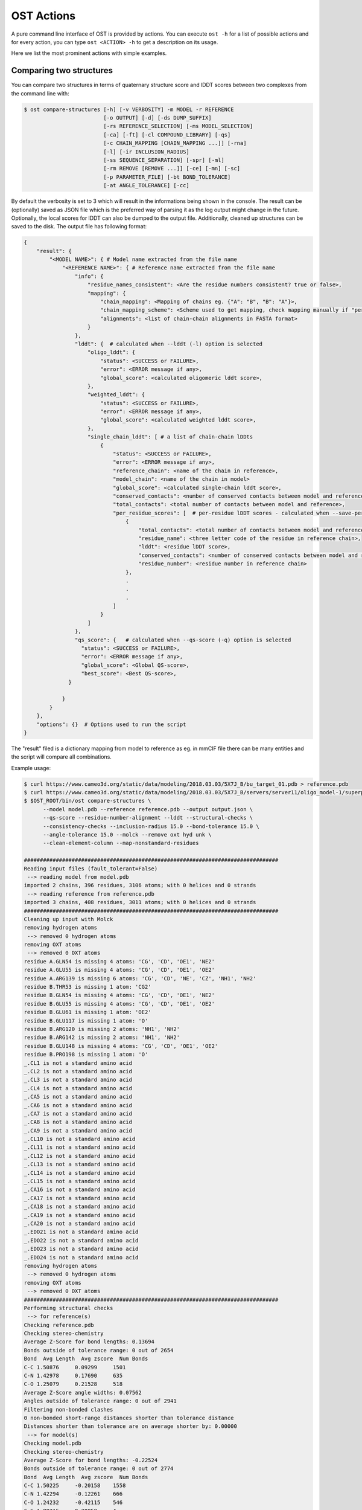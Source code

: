 .. ost-actions:

OST Actions
================================================================================

A pure command line interface of OST is provided by actions.
You can execute ``ost -h`` for a list of possible actions and for every action,
you can type ``ost <ACTION> -h`` to get a description on its usage.

Here we list the most prominent actions with simple examples.

.. ost-compare-structures:

Comparing two structures
--------------------------------------------------------------------------------

You can compare two structures in terms of quaternary structure score and
lDDT scores between two complexes from the command line with:

.. code-block:: console

  $ ost compare-structures [-h] [-v VERBOSITY] -m MODEL -r REFERENCE
                           [-o OUTPUT] [-d] [-ds DUMP_SUFFIX]
                           [-rs REFERENCE_SELECTION] [-ms MODEL_SELECTION]
                           [-ca] [-ft] [-cl COMPOUND_LIBRARY] [-qs]
                           [-c CHAIN_MAPPING [CHAIN_MAPPING ...]] [-rna]
                           [-l] [-ir INCLUSION_RADIUS]
                           [-ss SEQUENCE_SEPARATION] [-spr] [-ml]
                           [-rm REMOVE [REMOVE ...]] [-ce] [-mn] [-sc]
                           [-p PARAMETER_FILE] [-bt BOND_TOLERANCE]
                           [-at ANGLE_TOLERANCE] [-cc]

By default the verbosity is set to 3 which will result in the informations
being shown in the console. The result can be (optionally) saved as JSON file
which is the preferred way of parsing it as the log output might change in the
future. Optionally, the local scores for lDDT can also be dumped to the output
file. Additionally, cleaned up structures can be saved to the disk.
The output file has following format:

.. code-block:: none

  {
      "result": {
          "<MODEL NAME>": { # Model name extracted from the file name
              "<REFERENCE NAME>": { # Reference name extracted from the file name
                  "info": {
                      "residue_names_consistent": <Are the residue numbers consistent? true or false>,
                      "mapping": {
                          "chain_mapping": <Mapping of chains eg. {"A": "B", "B": "A"}>,
                          "chain_mapping_scheme": <Scheme used to get mapping, check mapping manually if "permissive" or "extensive">,
                          "alignments": <list of chain-chain alignments in FASTA format>
                      }
                  }, 
                  "lddt": {  # calculated when --lddt (-l) option is selected
                      "oligo_lddt": {
                          "status": <SUCCESS or FAILURE>,
                          "error": <ERROR message if any>, 
                          "global_score": <calculated oligomeric lddt score>, 
                      }, 
                      "weighted_lddt": {
                          "status": <SUCCESS or FAILURE>,
                          "error": <ERROR message if any>, 
                          "global_score": <calculated weighted lddt score>, 
                      }, 
                      "single_chain_lddt": [ # a list of chain-chain lDDts
                          {
                              "status": <SUCCESS or FAILURE>,
                              "error": <ERROR message if any>, 
                              "reference_chain": <name of the chain in reference>, 
                              "model_chain": <name of the chain in model>
                              "global_score": <calculated single-chain lddt score>, 
                              "conserved_contacts": <number of conserved contacts between model and reference>, 
                              "total_contacts": <total number of contacts between model and reference>,
                              "per_residue_scores": [  # per-residue lDDT scores - calculated when --save-per-residue-scores (-spr) option is selected
                                  {
                                      "total_contacts": <total number of contacts between model and reference>, 
                                      "residue_name": <three letter code of the residue in reference chain>, 
                                      "lddt": <residue lDDT score>, 
                                      "conserved_contacts": <number of conserved contacts between model and reference for given residue>, 
                                      "residue_number": <residue number in reference chain>
                                  },
                                  .
                                  .
                                  .
                              ]
                          }
                      ]
                  },
                  "qs_score": {   # calculated when --qs-score (-q) option is selected
                    "status": <SUCCESS or FAILURE>,
                    "error": <ERROR message if any>, 
                    "global_score": <Global QS-score>, 
                    "best_score": <Best QS-score>, 
                }

              }
          }
      }, 
      "options": {}  # Options used to run the script
  }

The "result" filed is a dictionary mapping from model to reference as eg. in
mmCIF file there can be many entities and the script will compare all
combinations.

Example usage:

.. code-block:: console

  $ curl https://www.cameo3d.org/static/data/modeling/2018.03.03/5X7J_B/bu_target_01.pdb > reference.pdb
  $ curl https://www.cameo3d.org/static/data/modeling/2018.03.03/5X7J_B/servers/server11/oligo_model-1/superposed_oligo_model-1.pdb > model.pdb
  $ $OST_ROOT/bin/ost compare-structures \
        --model model.pdb --reference reference.pdb --output output.json \
        --qs-score --residue-number-alignment --lddt --structural-checks \
        --consistency-checks --inclusion-radius 15.0 --bond-tolerance 15.0 \
        --angle-tolerance 15.0 --molck --remove oxt hyd unk \
        --clean-element-column --map-nonstandard-residues

  ################################################################################
  Reading input files (fault_tolerant=False)
   --> reading model from model.pdb
  imported 2 chains, 396 residues, 3106 atoms; with 0 helices and 0 strands
   --> reading reference from reference.pdb
  imported 3 chains, 408 residues, 3011 atoms; with 0 helices and 0 strands
  ################################################################################
  Cleaning up input with Molck
  removing hydrogen atoms
   --> removed 0 hydrogen atoms
  removing OXT atoms
   --> removed 0 OXT atoms
  residue A.GLN54 is missing 4 atoms: 'CG', 'CD', 'OE1', 'NE2'
  residue A.GLU55 is missing 4 atoms: 'CG', 'CD', 'OE1', 'OE2'
  residue A.ARG139 is missing 6 atoms: 'CG', 'CD', 'NE', 'CZ', 'NH1', 'NH2'
  residue B.THR53 is missing 1 atom: 'CG2'
  residue B.GLN54 is missing 4 atoms: 'CG', 'CD', 'OE1', 'NE2'
  residue B.GLU55 is missing 4 atoms: 'CG', 'CD', 'OE1', 'OE2'
  residue B.GLU61 is missing 1 atom: 'OE2'
  residue B.GLU117 is missing 1 atom: 'O'
  residue B.ARG120 is missing 2 atoms: 'NH1', 'NH2'
  residue B.ARG142 is missing 2 atoms: 'NH1', 'NH2'
  residue B.GLU148 is missing 4 atoms: 'CG', 'CD', 'OE1', 'OE2'
  residue B.PRO198 is missing 1 atom: 'O'
  _.CL1 is not a standard amino acid
  _.CL2 is not a standard amino acid
  _.CL3 is not a standard amino acid
  _.CL4 is not a standard amino acid
  _.CA5 is not a standard amino acid
  _.CA6 is not a standard amino acid
  _.CA7 is not a standard amino acid
  _.CA8 is not a standard amino acid
  _.CA9 is not a standard amino acid
  _.CL10 is not a standard amino acid
  _.CL11 is not a standard amino acid
  _.CL12 is not a standard amino acid
  _.CL13 is not a standard amino acid
  _.CL14 is not a standard amino acid
  _.CL15 is not a standard amino acid
  _.CA16 is not a standard amino acid
  _.CA17 is not a standard amino acid
  _.CA18 is not a standard amino acid
  _.CA19 is not a standard amino acid
  _.CA20 is not a standard amino acid
  _.EDO21 is not a standard amino acid
  _.EDO22 is not a standard amino acid
  _.EDO23 is not a standard amino acid
  _.EDO24 is not a standard amino acid
  removing hydrogen atoms
   --> removed 0 hydrogen atoms
  removing OXT atoms
   --> removed 0 OXT atoms
  ################################################################################
  Performing structural checks
   --> for reference(s)
  Checking reference.pdb
  Checking stereo-chemistry
  Average Z-Score for bond lengths: 0.13694
  Bonds outside of tolerance range: 0 out of 2654
  Bond  Avg Length  Avg zscore  Num Bonds
  C-C 1.50876     0.09299     1501
  C-N 1.42978     0.17690     635
  C-O 1.25079     0.21528     518
  Average Z-Score angle widths: 0.07562
  Angles outside of tolerance range: 0 out of 2941
  Filtering non-bonded clashes
  0 non-bonded short-range distances shorter than tolerance distance
  Distances shorter than tolerance are on average shorter by: 0.00000
   --> for model(s)
  Checking model.pdb
  Checking stereo-chemistry
  Average Z-Score for bond lengths: -0.22524
  Bonds outside of tolerance range: 0 out of 2774
  Bond  Avg Length  Avg zscore  Num Bonds
  C-C 1.50225     -0.20158    1558
  C-N 1.42294     -0.12261    666
  C-O 1.24232     -0.42115    546
  C-S 1.80215     0.20858     4
  Average Z-Score angle widths: -0.06767
  Angles outside of tolerance range: 0 out of 3079
  Filtering non-bonded clashes
  0 non-bonded short-range distances shorter than tolerance distance
  Distances shorter than tolerance are on average shorter by: 0.00000
  ################################################################################
  Comparing model.pdb to reference.pdb
  Chains in reference.pdb: AB
  Chains in model.pdb: AB
  Chemically equivalent chain-groups in reference.pdb: [['B', 'A']]
  Chemically equivalent chain-groups in model.pdb: [['A', 'B']]
  Chemical chain-groups mapping: {('B', 'A'): ('A', 'B')}
  Identifying Symmetry Groups...
  Symmetry threshold 0.1 used for angles of reference.pdb
  Symmetry threshold 0.1 used for axis of reference.pdb
  Symmetry threshold 0.1 used for angles of model.pdb
  Symmetry threshold 0.1 used for axis of model.pdb
  Selecting Symmetry Groups...
  Symmetry-groups used in reference.pdb: [('B',), ('A',)]
  Symmetry-groups used in model.pdb: [('A',), ('B',)]
  Closed Symmetry with strict parameters
  Mapping found: {'A': 'B', 'B': 'A'}
  --------------------------------------------------------------------------------
  Checking consistency between model.pdb and reference.pdb
  Consistency check: OK
  --------------------------------------------------------------------------------
  Computing QS-score
  QSscore reference.pdb, model.pdb: best: 0.90, global: 0.90
  --------------------------------------------------------------------------------
  Computing lDDT scores
  lDDT settings: 
  Inclusion Radius: 15
  Sequence separation: 0
  Cutoffs: 0.5, 1, 2, 4
  Residue properties label: lddt
  ===
   --> Computing lDDT between model chain B and reference chain A
  Coverage: 1 (187 out of 187 residues)
  Global LDDT score: 0.8257
  (877834 conserved distances out of 1063080 checked, over 4 thresholds)
   --> Computing lDDT between model chain A and reference chain B
  Coverage: 1 (197 out of 197 residues)
  Global LDDT score: 0.7854
  (904568 conserved distances out of 1151664 checked, over 4 thresholds)
   --> Computing oligomeric lDDT score
  Reference reference.pdb has: 2 chains
  Model model.pdb has: 2 chains
  Coverage: 1 (384 out of 384 residues)
  Oligo lDDT score: 0.8025
   --> Computing weighted lDDT score
  Weighted lDDT score: 0.8048
  ################################################################################
  Saving output into output.json


This reads the model and reference file and calculates QS-score between them.
In the example above the output file looks as follows:

.. code-block:: python

  {
      "result": {
          "model.pdb": {
              "reference.pdb": {
                  "info": {
                      "residue_names_consistent": true, 
                      "mapping": {
                          "chain_mapping": {
                              "A": "B", 
                              "B": "A"
                          }, 
                          "chain_mapping_scheme": "strict", 
                          "alignments": [
                              ">reference:A\n-PGLFLTLEGLDGSGKTTQARRLAAFLEAQGRPVLLTREPGGGLPEVRSL---QELSPEAEYLLFSADRAEHVRKVILPGLAAGKVVISDRYLDSSLAYQGYGRGLPLPWLREVAREATRGLKPRLTFLLDLPPEAALRRVR-------LGLEFFRRVREGYLALARAEPGRFVVLDATLPEEEIARAIQAHLRPLLP\n>model:B\nMPGLFLTLEGLDGSGKTTQARRLAAFLEAQGRPVLLTREPGGGLPEVRSLLLTQELSPEAEYLLFSADRAEHVRKVILPGLAAGKVVISDRYLDSSLAYQGYGRGLPLPWLREVAREATRGLKPRLTFLLDLPPEAALRRVRRPDRLEGLGLEFFRRVREGYLALARAEPGRFVVLDATLPEEEIARAIQAHLRPLLP", 
                              ">reference:B\n-PGLFLTLEGLDGSGKTTQARRLAAFLEAQGRPVLLTREPGGGLPEVRSLLLTQELSPEAEYLLFSADRAEHVRKVILPGLAAGKVVISDRYLDSSLAYQGYGRGLPLPWLREVAREATRGLKPRLTFLLDLPPEAALRRVRRPDRLEGLGLEFFRRVREGYLALARAEPGRFVVLDATLPEEEIARAIQAHLRPLLP\n>model:A\nMPGLFLTLEGLDGSGKTTQARRLAAFLEAQGRPVLLTREPGGGLPEVRSLLLTQELSPEAEYLLFSADRAEHVRKVILPGLAAGKVVISDRYLDSSLAYQGYGRGLPLPWLREVAREATRGLKPRLTFLLDLPPEAALRRVRRPDRLEGLGLEFFRRVREGYLALARAEPGRFVVLDATLPEEEIARAIQAHLRPLLP"
                          ]
                      }
                  }, 
                  "lddt": {
                      "oligo_lddt": {
                          "status": "SUCCESS", 
                          "global_score": 0.8025223275721413, 
                          "error": ""
                      }, 
                      "weighted_lddt": {
                          "status": "SUCCESS", 
                          "global_score": 0.804789180710712, 
                          "error": ""
                      }, 
                      "single_chain_lddt": [
                          {
                              "status": "SUCCESS", 
                              "global_score": 0.8257459402084351, 
                              "conserved_contacts": 877834, 
                              "reference_chain": "A", 
                              "total_contacts": 1063080, 
                              "error": "", 
                              "model_chain": "B"
                          }, 
                          {
                              "status": "SUCCESS", 
                              "global_score": 0.7854443788528442, 
                              "conserved_contacts": 904568, 
                              "reference_chain": "B", 
                              "total_contacts": 1151664, 
                              "error": "", 
                              "model_chain": "A"
                          }
                      ]
                  }, 
                  "qs_score": {
                      "status": "SUCCESS", 
                      "global_score": 0.8974384796108209, 
                      "best_score": 0.9022811630070536, 
                      "error": ""
                  }
              }
          }
      }, 
      "options": {
          "reference": "reference.pdb", 
          "structural_checks": true, 
          "chain_mapping": null, 
          "bond_tolerance": 15.0, 
          "parameter_file": "Path to stage/share/openstructure/stereo_chemical_props.txt", 
          "consistency_checks": true, 
          "qs_score": true, 
          "map_nonstandard_residues": true, 
          "save_per_residue_scores": false, 
          "fault_tolerant": false, 
          "reference_selection": "", 
          "qs_rmsd": false, 
          "cwd": "CWD", 
          "inclusion_radius": 15.0, 
          "angle_tolerance": 15.0, 
          "c_alpha_only": false, 
          "clean_element_column": true, 
          "dump_suffix": ".compare.structures.pdb", 
          "compound_library": "Path to stage/share/openstructure/compounds.chemlib", 
          "dump_structures": false, 
          "residue_number_alignment": true, 
          "verbosity": 3, 
          "remove": [
              "oxt", 
              "hyd", 
              "unk"
          ], 
          "molck": true, 
          "sequence_separation": 0, 
          "output": "output.json", 
          "model": "model.pdb", 
          "lddt": true, 
          "model_selection": ""
      }
  }

If all the structures are clean one can omit all the checking steps and
calculate eg. QS-score directly:

.. code:: console

  $ $OST_ROOT/bin/ost compare-structures --model model.pdb --reference reference.pdb --output output_qs.json --qs-score --residue-number-alignment

  ################################################################################
  Reading input files (fault_tolerant=False)
   --> reading model from model.pdb
  imported 2 chains, 396 residues, 3106 atoms; with 0 helices and 0 strands
   --> reading reference from reference.pdb
  imported 3 chains, 408 residues, 3011 atoms; with 0 helices and 0 strands
  ################################################################################
  Comparing model.pdb to reference.pdb
  Chains in reference.pdb: AB
  Chains in model.pdb: AB
  Chemically equivalent chain-groups in reference.pdb: [['B', 'A']]
  Chemically equivalent chain-groups in model.pdb: [['A', 'B']]
  Chemical chain-groups mapping: {('B', 'A'): ('A', 'B')}
  Identifying Symmetry Groups...
  Symmetry threshold 0.1 used for angles of reference.pdb
  Symmetry threshold 0.1 used for axis of reference.pdb
  Symmetry threshold 0.1 used for angles of model.pdb
  Symmetry threshold 0.1 used for axis of model.pdb
  Selecting Symmetry Groups...
  Symmetry-groups used in reference.pdb: [('B',), ('A',)]
  Symmetry-groups used in model.pdb: [('A',), ('B',)]
  Closed Symmetry with strict parameters
  Mapping found: {'A': 'B', 'B': 'A'}
  --------------------------------------------------------------------------------
  Checking consistency between model.pdb and reference.pdb
  Consistency check: OK
  --------------------------------------------------------------------------------
  Computing QS-score
  QSscore reference.pdb, model.pdb: best: 0.90, global: 0.90
  ################################################################################
  Saving output into output_qs.json

